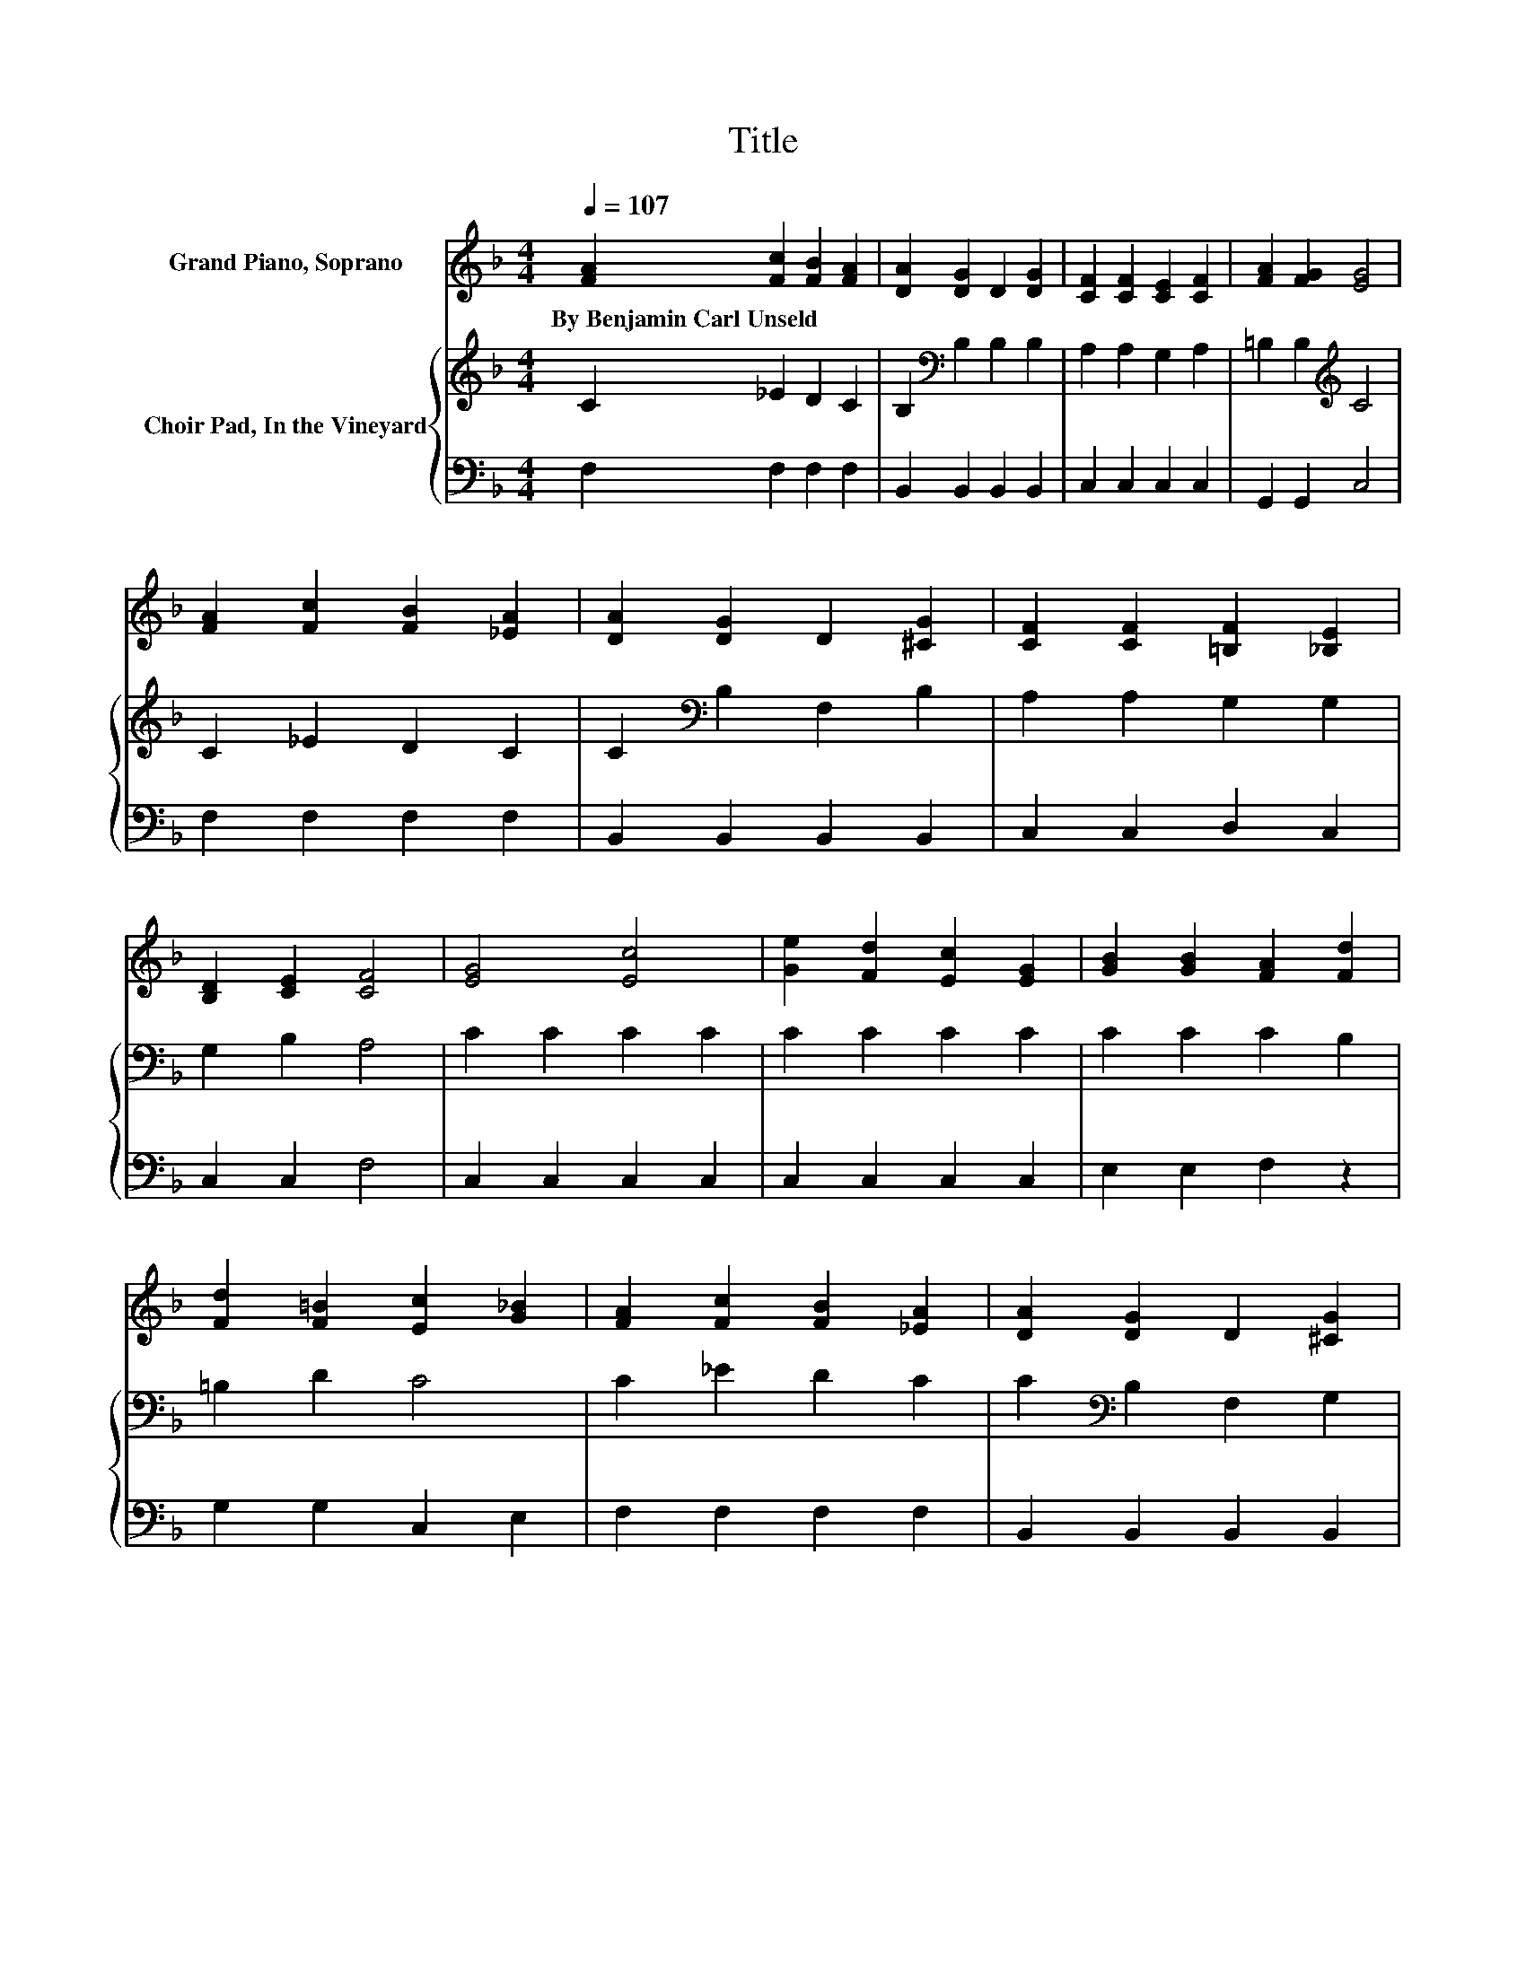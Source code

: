 X:1
T:Title
%%score 1 { 2 | 3 }
L:1/8
Q:1/4=107
M:4/4
K:F
V:1 treble nm="Grand Piano, Soprano"
V:2 treble nm="Choir Pad, In the Vineyard"
V:3 bass 
V:1
 [FA]2 [Fc]2 [FB]2 [FA]2 | [DA]2 [DG]2 D2 [DG]2 | [CF]2 [CF]2 [CE]2 [CF]2 | [FA]2 [FG]2 [EG]4 | %4
w: By~Benjamin~Carl~Unseld * * *||||
 [FA]2 [Fc]2 [FB]2 [_EA]2 | [DA]2 [DG]2 D2 [^CG]2 | [CF]2 [CF]2 [=B,F]2 [_B,E]2 | %7
w: |||
 [B,D]2 [CE]2 [CF]4 | [EG]4 [Ec]4 | [Ge]2 [Fd]2 [Ec]2 [EG]2 | [GB]2 [GB]2 [FA]2 [Fd]2 | %11
w: ||||
 [Fd]2 [F=B]2 [Ec]2 [G_B]2 | [FA]2 [Fc]2 [FB]2 [_EA]2 | [DA]2 [DG]2 D2 [^CG]2 | %14
w: |||
 [CF]2 [CF]2 [=B,F]2 [_B,E]2 | [B,D]2 [CE]2 [CF]4- | [CF]4 z4 |] %17
w: |||
V:2
 C2 _E2 D2 C2 | B,2[K:bass] B,2 B,2 B,2 | A,2 A,2 G,2 A,2 | =B,2 B,2[K:treble] C4 | C2 _E2 D2 C2 | %5
 C2[K:bass] B,2 F,2 B,2 | A,2 A,2 G,2 G,2 | G,2 B,2 A,4 | C2 C2 C2 C2 | C2 C2 C2 C2 | %10
 C2 C2 C2 B,2 | =B,2 D2 C4 | C2 _E2 D2 C2 | C2[K:bass] B,2 F,2 G,2 | A,2 A,2 G,2 G,2 | %15
 G,2 B,2 A,4- | A,4 z4 |] %17
V:3
 F,2 F,2 F,2 F,2 | B,,2 B,,2 B,,2 B,,2 | C,2 C,2 C,2 C,2 | G,,2 G,,2 C,4 | F,2 F,2 F,2 F,2 | %5
 B,,2 B,,2 B,,2 B,,2 | C,2 C,2 D,2 C,2 | C,2 C,2 F,4 | C,2 C,2 C,2 C,2 | C,2 C,2 C,2 C,2 | %10
 E,2 E,2 F,2 z2 | G,2 G,2 C,2 E,2 | F,2 F,2 F,2 F,2 | B,,2 B,,2 B,,2 B,,2 | C,2 C,2 D,2 C,2 | %15
 C,2 C,2 F,4- | F,4 z4 |] %17


